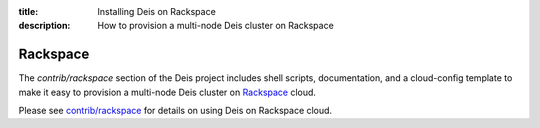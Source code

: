 :title: Installing Deis on Rackspace
:description: How to provision a multi-node Deis cluster on Rackspace

.. _deis_on_rackspace:

Rackspace
=========

The `contrib/rackspace` section of the Deis project includes shell
scripts, documentation, and a cloud-config template to make it easy to
provision a multi-node Deis cluster on Rackspace_ cloud.

Please see `contrib/rackspace`_ for details on using Deis on
Rackspace cloud.


.. _Rackspace: https://github.com/deis/deis/tree/master/contrib/rackspace#readme
.. _`contrib/rackspace`: https://github.com/deis/deis/tree/master/contrib/rackspace
